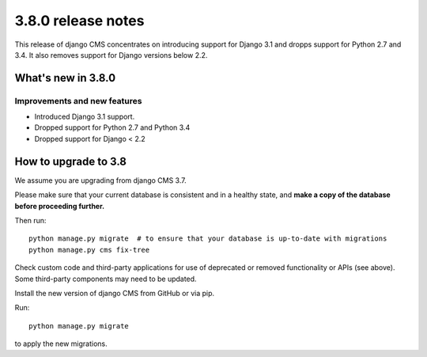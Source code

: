 .. _upgrade-to-3.8:

###################
3.8.0 release notes
###################


This release of django CMS concentrates on introducing support for Django 3.1
and dropps support for Python 2.7 and 3.4. It also removes support for Django
versions below 2.2.


*******************
What's new in 3.8.0
*******************

Improvements and new features
=============================

* Introduced Django 3.1 support.
* Dropped support for Python 2.7 and Python 3.4
* Dropped support for Django < 2.2


*********************
How to upgrade to 3.8
*********************

We assume you are upgrading from django CMS 3.7.

Please make sure that your current database is consistent and in a healthy
state, and **make a copy of the database before proceeding further.**

Then run::

    python manage.py migrate  # to ensure that your database is up-to-date with migrations
    python manage.py cms fix-tree

Check custom code and third-party applications for use of deprecated or removed functionality or
APIs (see above). Some third-party components may need to be updated.

Install the new version of django CMS from GitHub or via pip.

Run::

    python manage.py migrate

to apply the new migrations.
